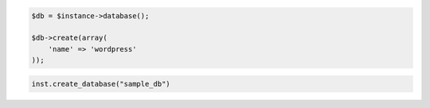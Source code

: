 .. code-block:: php

    $db = $instance->database();

    $db->create(array(
        'name' => 'wordpress'
    ));

.. code-block:: python

    inst.create_database("sample_db")
